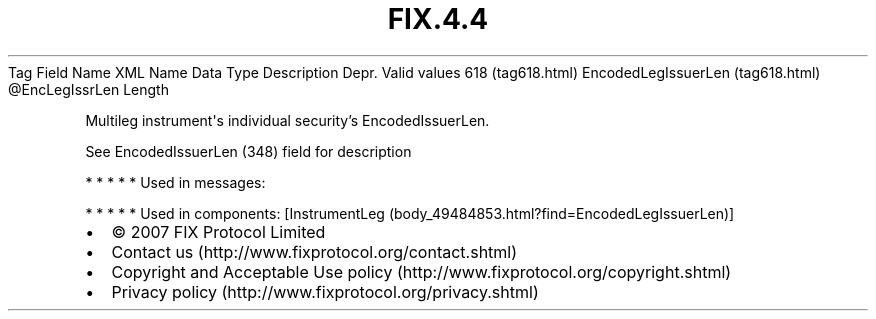 .TH FIX.4.4 "" "" "Tag #618"
Tag
Field Name
XML Name
Data Type
Description
Depr.
Valid values
618 (tag618.html)
EncodedLegIssuerLen (tag618.html)
\@EncLegIssrLen
Length
.PP
Multileg instrument\[aq]s individual security’s EncodedIssuerLen.
.PP
See EncodedIssuerLen (348) field for description
.PP
   *   *   *   *   *
Used in messages:
.PP
   *   *   *   *   *
Used in components:
[InstrumentLeg (body_49484853.html?find=EncodedLegIssuerLen)]

.PD 0
.P
.PD

.PP
.PP
.IP \[bu] 2
© 2007 FIX Protocol Limited
.IP \[bu] 2
Contact us (http://www.fixprotocol.org/contact.shtml)
.IP \[bu] 2
Copyright and Acceptable Use policy (http://www.fixprotocol.org/copyright.shtml)
.IP \[bu] 2
Privacy policy (http://www.fixprotocol.org/privacy.shtml)
